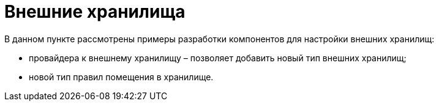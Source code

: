 = Внешние хранилища

В данном пункте рассмотрены примеры разработки компонентов для настройки внешних хранилищ:

* провайдера к внешнему хранилищу – позволяет добавить новый тип внешних хранилищ;
* новой тип правил помещения в хранилище.



